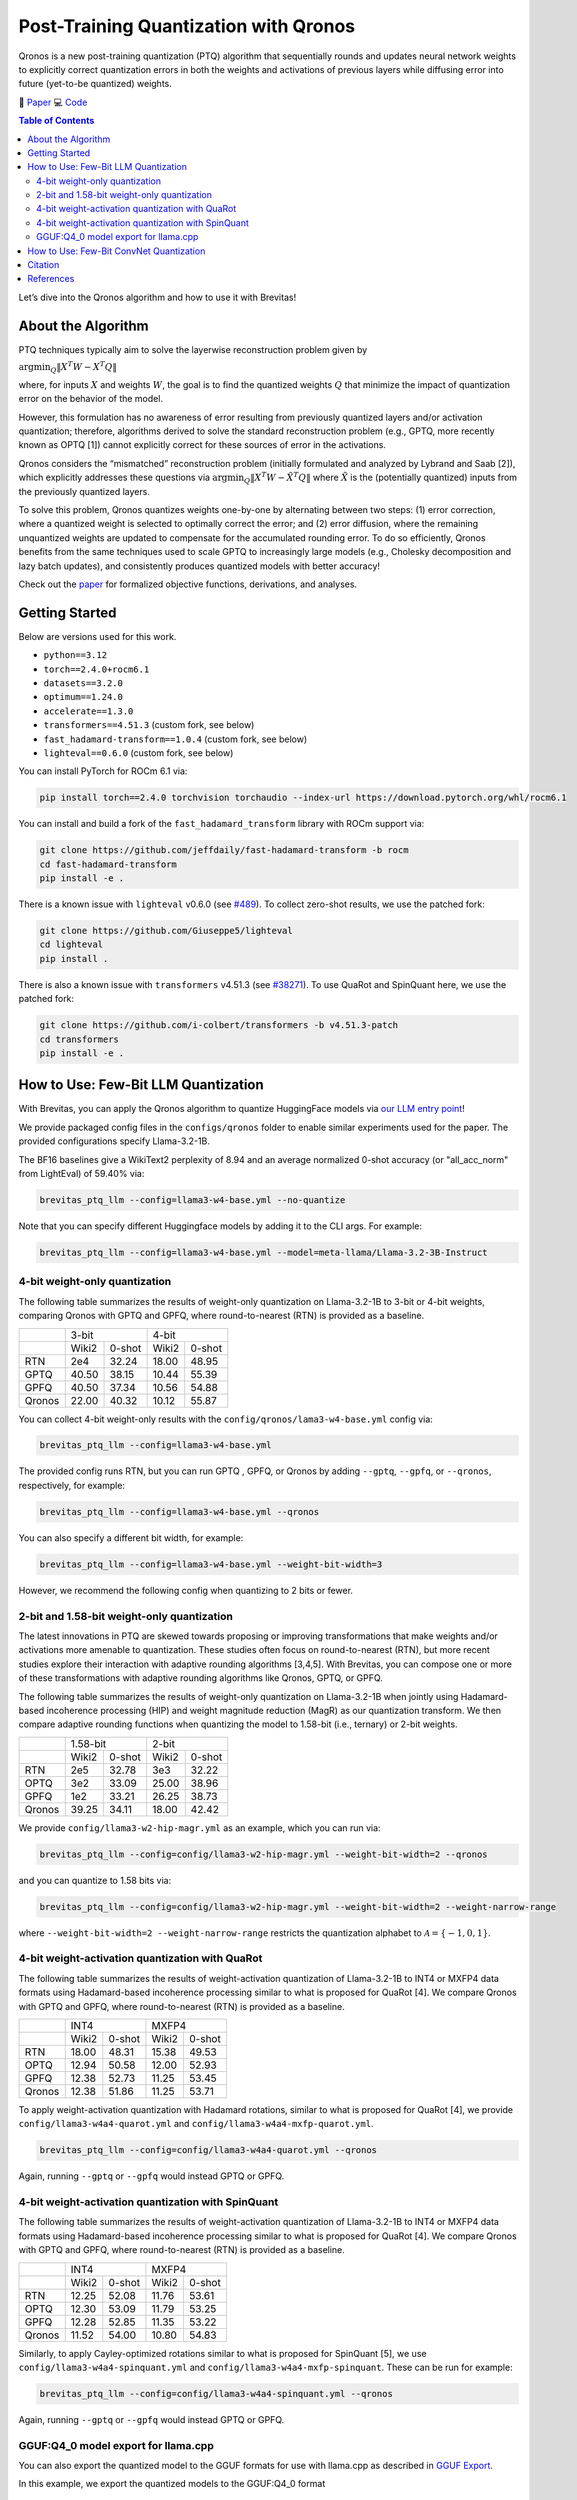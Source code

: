 Post-Training Quantization with Qronos
=================================================================

Qronos is a new post-training quantization (PTQ) algorithm that sequentially rounds 
and updates neural network weights to explicitly correct quantization errors in both 
the weights and activations of previous layers while diffusing error into future 
(yet-to-be quantized) weights.

📄 `Paper <https://arxiv.org/pdf/2505.11695>`_ 
💻 `Code <https://github.com/Xilinx/brevitas/blob/dev/src/brevitas/graph/qronos.py>`_

.. contents:: Table of Contents
   :local:
   :depth: 2

Let’s dive into the Qronos algorithm and how to use it with Brevitas!

About the Algorithm
-------------------

PTQ techniques typically aim to solve the layerwise reconstruction problem given by

:math:`\operatorname{argmin}_Q \Vert X^T W - X^T Q \Vert`

where, for inputs :math:`X` and weights :math:`W`, the goal is to find the quantized 
weights :math:`Q` that minimize the impact of quantization error on the behavior of the 
model.

However, this formulation has no awareness of error resulting from previously quantized 
layers and/or activation quantization; therefore, algorithms derived to solve the standard 
reconstruction problem (e.g., GPTQ, more recently known as OPTQ [1]) cannot explicitly 
correct for these sources of error in the activations.

Qronos considers the “mismatched” reconstruction problem (initially formulated and analyzed 
by Lybrand and Saab [2]), which explicitly addresses these questions via
:math:`\operatorname{argmin}_Q \Vert X^T W - \tilde{X}^T Q \Vert`
where :math:`\tilde{X}` is the (potentially quantized) inputs from the previously quantized layers.

To solve this problem, Qronos quantizes weights one-by-one by alternating between two steps: (1) 
error correction, where a quantized weight is selected to optimally correct the error; and (2) error 
diffusion, where the remaining unquantized weights are updated to compensate for the accumulated 
rounding error. To do so efficiently, Qronos benefits from the same techniques used to scale GPTQ to 
increasingly large models (e.g., Cholesky decomposition and lazy batch updates), and consistently 
produces quantized models with better accuracy!

Check out the `paper <https://arxiv.org/pdf/2505.11695>`_ for formalized objective functions, 
derivations, and analyses.


Getting Started
--------------------------------------

Below are versions used for this work.

- ``python==3.12``
- ``torch==2.4.0+rocm6.1``
- ``datasets==3.2.0``
- ``optimum==1.24.0``
- ``accelerate==1.3.0``
- ``transformers==4.51.3`` (custom fork, see below)
- ``fast_hadamard-transform==1.0.4`` (custom fork, see below)
- ``lighteval==0.6.0`` (custom fork, see below)

You can install PyTorch for ROCm 6.1 via:

.. code:: shell

   pip install torch==2.4.0 torchvision torchaudio --index-url https://download.pytorch.org/whl/rocm6.1

You can install and build a fork of the ``fast_hadamard_transform`` library with ROCm support via:

.. code:: shell

   git clone https://github.com/jeffdaily/fast-hadamard-transform -b rocm
   cd fast-hadamard-transform
   pip install -e .

There is a known issue with ``lighteval`` v0.6.0 (see `#489 <https://github.com/huggingface/lighteval/issues/489>`_). 
To collect zero-shot results, we use the patched fork:

.. code:: shell

   git clone https://github.com/Giuseppe5/lighteval
   cd lighteval
   pip install .

There is also a known issue with ``transformers`` v4.51.3 (see `#38271 <https://github.com/huggingface/transformers/issues/38271>`_). 
To use QuaRot and SpinQuant here, we use the patched fork:

.. code:: shell

   git clone https://github.com/i-colbert/transformers -b v4.51.3-patch
   cd transformers
   pip install -e .


How to Use: Few-Bit LLM Quantization
--------------------------------------

With Brevitas, you can apply the Qronos algorithm to quantize HuggingFace models via
`our LLM entry point <https://github.com/Xilinx/brevitas/tree/dev/src/brevitas_examples/llm>`_!

We provide packaged config files in the ``configs/qronos`` folder to enable similar experiments used 
for the paper. The provided configurations specify Llama-3.2-1B.

The BF16 baselines give a WikiText2 perplexity of 8.94 and an average normalized 0-shot accuracy 
(or "all_acc_norm" from LightEval) of 59.40% via:

.. code:: shell

   brevitas_ptq_llm --config=llama3-w4-base.yml --no-quantize

Note that you can specify different Huggingface models by adding it to the CLI args. For example:

.. code:: shell

   brevitas_ptq_llm --config=llama3-w4-base.yml --model=meta-llama/Llama-3.2-3B-Instruct


4-bit weight-only quantization
~~~~~~~~~~~~~~~~~~~~~~~~~~~~~~

The following table summarizes the results of weight-only quantization on Llama-3.2-1B 
to 3-bit or 4-bit weights, comparing Qronos with GPTQ and GPFQ, where round-to-nearest 
(RTN) is provided as a baseline.

+--------+--------------------+--------------------+
|        |       3-bit        |       4-bit        |
+--------+----------+---------+----------+---------+
|        |  Wiki2   | 0-shot  |  Wiki2   | 0-shot  |
+--------+----------+---------+----------+---------+
| RTN    |   2e4    |  32.24  |  18.00   |  48.95  |
+--------+----------+---------+----------+---------+
| GPTQ   |  40.50   |  38.15  |  10.44   |  55.39  |
+--------+----------+---------+----------+---------+
| GPFQ   |  40.50   |  37.34  |  10.56   |  54.88  |
+--------+----------+---------+----------+---------+
| Qronos |  22.00   |  40.32  |  10.12   |  55.87  |
+--------+----------+---------+----------+---------+

You can collect 4-bit weight-only results with the ``config/qronos/lama3-w4-base.yml`` config 
via:

.. code:: shell

   brevitas_ptq_llm --config=llama3-w4-base.yml

The provided config runs RTN, but you can run GPTQ , GPFQ, or Qronos by 
adding ``--gptq``, ``--gpfq``, or ``--qronos``, respectively, for example:

.. code:: shell

   brevitas_ptq_llm --config=llama3-w4-base.yml --qronos

You can also specify a different bit width, for example:

.. code:: shell

   brevitas_ptq_llm --config=llama3-w4-base.yml --weight-bit-width=3

However, we recommend the following config when quantizing to 2 bits or fewer.


2-bit and 1.58-bit weight-only quantization 
~~~~~~~~~~~~~~~~~~~~~~~~~~~~~~~~~~~~~~~~~~~~~

The latest innovations in PTQ are skewed towards proposing or improving transformations 
that make weights and/or activations more amenable to quantization. These studies often 
focus on round-to-nearest (RTN), but more recent studies explore their interaction with 
adaptive rounding algorithms [3,4,5].  With Brevitas, you can compose one or more of these 
transformations with adaptive rounding algorithms like Qronos, GPTQ, or GPFQ.

The following table summarizes the results of weight-only quantization on Llama-3.2-1B 
when jointly using Hadamard-based incoherence processing (HIP) and weight magnitude reduction 
(MagR) as our quantization transform. We then compare adaptive rounding functions when
quantizing the model to 1.58-bit (i.e., ternary) or 2-bit weights.

+--------+--------------------+--------------------+
|        |      1.58-bit      |       2-bit        |
+--------+----------+---------+----------+---------+
|        |  Wiki2   | 0-shot  |  Wiki2   | 0-shot  |
+--------+----------+---------+----------+---------+
| RTN    |   2e5    |  32.78  |   3e3    |  32.22  |
+--------+----------+---------+----------+---------+
| OPTQ   |   3e2    |  33.09  |  25.00   |  38.96  |
+--------+----------+---------+----------+---------+
| GPFQ   |   1e2    |  33.21  |  26.25   |  38.73  |
+--------+----------+---------+----------+---------+
| Qronos |  39.25   |  34.11  |  18.00   |  42.42  |
+--------+----------+---------+----------+---------+

We provide ``config/llama3-w2-hip-magr.yml`` as an example, which you can run via:

.. code:: shell

   brevitas_ptq_llm --config=config/llama3-w2-hip-magr.yml --weight-bit-width=2 --qronos

and you can quantize to 1.58 bits via:

.. code:: shell

   brevitas_ptq_llm --config=config/llama3-w2-hip-magr.yml --weight-bit-width=2 --weight-narrow-range

where ``--weight-bit-width=2 --weight-narrow-range`` restricts the
quantization alphabet to :math:`\mathcal{A}=\{-1, 0, 1\}`.


4-bit weight-activation quantization with QuaRot
~~~~~~~~~~~~~~~~~~~~~~~~~~~~~~~~~~~~~~~~~~~~~~~~~

The following table summarizes the results of weight-activation quantization of
Llama-3.2-1B to INT4 or MXFP4 data formats using Hadamard-based incoherence processing
similar to what is proposed for QuaRot [4]. We compare Qronos with GPTQ and GPFQ, 
where round-to-nearest (RTN) is provided as a baseline.

+--------+--------------------+--------------------+
|        |       INT4         |       MXFP4        |
+--------+----------+---------+----------+---------+
|        |  Wiki2   | 0-shot  |  Wiki2   | 0-shot  |
+--------+----------+---------+----------+---------+
| RTN    |  18.00   |  48.31  |  15.38   |  49.53  |
+--------+----------+---------+----------+---------+
| OPTQ   |  12.94   |  50.58  |  12.00   |  52.93  |
+--------+----------+---------+----------+---------+
| GPFQ   |  12.38   |  52.73  |  11.25   |  53.45  |
+--------+----------+---------+----------+---------+
| Qronos |  12.38   |  51.86  |  11.25   |  53.71  |
+--------+----------+---------+----------+---------+

To apply weight-activation quantization with Hadamard rotations, similar to what is proposed for 
QuaRot [4], we provide ``config/llama3-w4a4-quarot.yml`` and ``config/llama3-w4a4-mxfp-quarot.yml``. 

.. code:: shell

   brevitas_ptq_llm --config=config/llama3-w4a4-quarot.yml --qronos

Again, running ``--gptq`` or ``--gpfq`` would instead GPTQ or GPFQ.

4-bit weight-activation quantization with SpinQuant
~~~~~~~~~~~~~~~~~~~~~~~~~~~~~~~~~~~~~~~~~~~~~~~~~~~~

The following table summarizes the results of weight-activation quantization of
Llama-3.2-1B to INT4 or MXFP4 data formats using Hadamard-based incoherence processing
similar to what is proposed for QuaRot [4]. We compare Qronos with GPTQ and GPFQ, 
where round-to-nearest (RTN) is provided as a baseline.

+--------+--------------------+--------------------+
|        |       INT4         |       MXFP4        |
+--------+----------+---------+----------+---------+
|        |  Wiki2   | 0-shot  |  Wiki2   | 0-shot  |
+--------+----------+---------+----------+---------+
| RTN    |  12.25   |  52.08  |  11.76   |  53.61  |
+--------+----------+---------+----------+---------+
| OPTQ   |  12.30   |  53.09  |  11.79   |  53.25  |
+--------+----------+---------+----------+---------+
| GPFQ   |  12.28   |  52.85  |  11.35   |  53.22  |
+--------+----------+---------+----------+---------+
| Qronos |  11.52   |  54.00  |  10.80   |  54.83  |
+--------+----------+---------+----------+---------+

Similarly, to apply Cayley-optimized rotations similar to what is proposed for SpinQuant [5], we 
use ``config/llama3-w4a4-spinquant.yml`` and ``config/llama3-w4a4-mxfp-spinquant``. These can be 
run for example:

.. code:: shell

   brevitas_ptq_llm --config=config/llama3-w4a4-spinquant.yml --qronos

Again, running ``--gptq`` or ``--gpfq`` would instead GPTQ or GPFQ.

GGUF:Q4_0 model export for llama.cpp
~~~~~~~~~~~~~~~~~~~~~~~~~~~~~~~~~~~~~~~~~~

You can also export the quantized model to the GGUF formats for use with llama.cpp as 
described in `GGUF Export <https://xilinx.github.io/brevitas/dev/user_guide/export_gguf.html>`_.

In this example, we export the quantized models to the GGUF:Q4_0 format

.. code:: shell

   brevitas_ptq_llm --config=config/llama3-gguf-q4_0.yml --qronos

Note that the file "Llama-3.2-1B-1.2B-Q4_0.gguf" will be created in the current directory.

The following table summarizes the results of weight-only quantization of Llama-3.2-1B to 
the GGUF:Q4_0  format, comparing Qronos with GPTQ and GPFQ, where round-to-nearest (RTN) 
is provided as a baseline.

+--------+----------+---------+
|        |  Wiki2   | 0-shot  |
+--------+----------+---------+
| RTN    |  10.44   |  56.81  |
+--------+----------+---------+
| OPTQ   |   9.50   |  57.96  |
+--------+----------+---------+
| GPFQ   |   9.50   |  57.99  |
+--------+----------+---------+
| Qronos |   9.31   |  57.88  |
+--------+----------+---------+


How to Use: Few-Bit ConvNet Quantization
-------------------------------------------

With Brevitas, one can also apply Qronos to quantize models via  `our TorchVision entry point <https://github.com/Xilinx/brevitas/tree/dev/src/brevitas_examples/imagenet_classification/ptq>`_!

For example, to run Qronos via the TorchVision entry point on GPU 0:

.. code:: shell

   brevitas_ptq_imagenet_val --calibration-dir=/path/to/imagenet/calibration/folder --validation-dir=/path/to/imagenet/validation/folder --gpu=0 --model-name=resnet50 --qronos

The following table summarizes the results of weight-activation quantization on MobileNetV2 and ResNet50
to 4-bit weights with either 4-bit or 8-bit activations (W4A4 or W4A8, respectively). We compare Qronos with 
GPTQ and GPFQ, where round-to-nearest (RTN) is provided as a baseline.

+--------+--------------------+--------------------+
|        |    mobilenet_v2    |      resnet50      |
+--------+----------+---------+----------+---------+
|        |   W4A4   |  W4A8   |  W4A4    |  W4A8   |
+--------+----------+---------+----------+---------+
| RTN    |          |         |          |         |
+--------+----------+---------+----------+---------+
| OPTQ   |          |         |          |         |
+--------+----------+---------+----------+---------+
| GPFQ   |          |         |          |         |
+--------+----------+---------+----------+---------+
| Qronos |          |         |          |         |
+--------+----------+---------+----------+---------+


Citation
--------

::

   @article{zhang2025qronos,
         title={Qronos: Correcting the Past by Shaping the Future... in Post-Training Quantization}, 
         author={Shihao Zhang and Haoyu Zhang and Ian Colbert and Rayan Saab},
         year={2025},
         eprint={2505.11695},
         archivePrefix={arXiv},
         primaryClass={cs.LG},
         url={https://arxiv.org/abs/2505.11695}, 
   }

Note that this tutorial is not intended to reproduce all the experiments from the original paper. To do so, 
please see `this <https://github.com/i-colbert/brevitas/tree/qronos/src/brevitas_examples/llm>`_ branch.

References
-----------
[1] Frantar, Elias, et al. "OPTQ: Accurate post-training quantization for generative pre-trained transformers." 11th International Conference on Learning Representations. 2023.

[2] Lybrand, Eric, and Rayan Saab. "A greedy algorithm for quantizing neural networks." Journal of Machine Learning Research 22.156 (2021): 1-38.

[3] Zhang, Aozhong, et al. "MagR: Weight magnitude reduction for enhancing post-training quantization." arXiv preprint arXiv:2406.00800 (2024).

[4] Ashkboos, Saleh, et al. "QuaRot: Outlier-free 4-bit inference in rotated LLMs." Advances in Neural Information Processing Systems 37 (2024): 100213-100240.

[5] Liu, Zechun, et al. "SpinQuant: LLM quantization with learned rotations." arXiv preprint arXiv:2405.16406 (2024).

